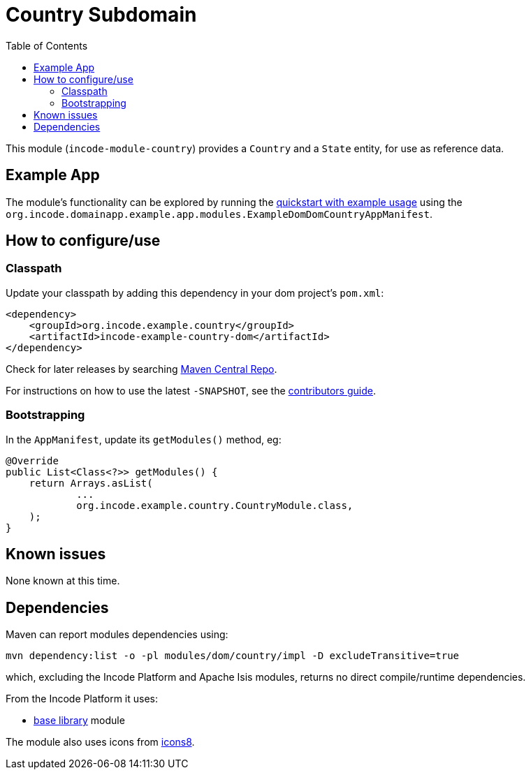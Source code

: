 [[dom-country]]
= Country Subdomain
:_basedir: ../../../
:_imagesdir: images/
:generate_pdf:
:toc:

This module (`incode-module-country`) provides a `Country` and a `State` entity, for use as reference data.



== Example App

The module's functionality can be explored by running the xref:../../../quickstart/quickstart-with-example-usage.adoc#[quickstart with example usage] using the `org.incode.domainapp.example.app.modules.ExampleDomDomCountryAppManifest`.


== How to configure/use


=== Classpath

Update your classpath by adding this dependency in your dom project's `pom.xml`:

[source,xml]
----
<dependency>
    <groupId>org.incode.example.country</groupId>
    <artifactId>incode-example-country-dom</artifactId>
</dependency>
----

Check for later releases by searching http://search.maven.org/#search|ga|1|incode-module-country-dom[Maven Central Repo].

For instructions on how to use the latest `-SNAPSHOT`, see the xref:../../../pages/contributors-guide/contributors-guide.adoc#[contributors guide].


=== Bootstrapping

In the `AppManifest`, update its `getModules()` method, eg:

[source,java]
----
@Override
public List<Class<?>> getModules() {
    return Arrays.asList(
            ...
            org.incode.example.country.CountryModule.class,
    );
}
----



== Known issues

None known at this time.




== Dependencies

Maven can report modules dependencies using:


[source,bash]
----
mvn dependency:list -o -pl modules/dom/country/impl -D excludeTransitive=true
----

which, excluding the Incode Platform and Apache Isis modules, returns no direct compile/runtime dependencies.

From the Incode Platform it uses:

* xref:../../lib/base/lib-base.adoc#[base library] module

The module also uses icons from link:https://icons8.com/[icons8].

